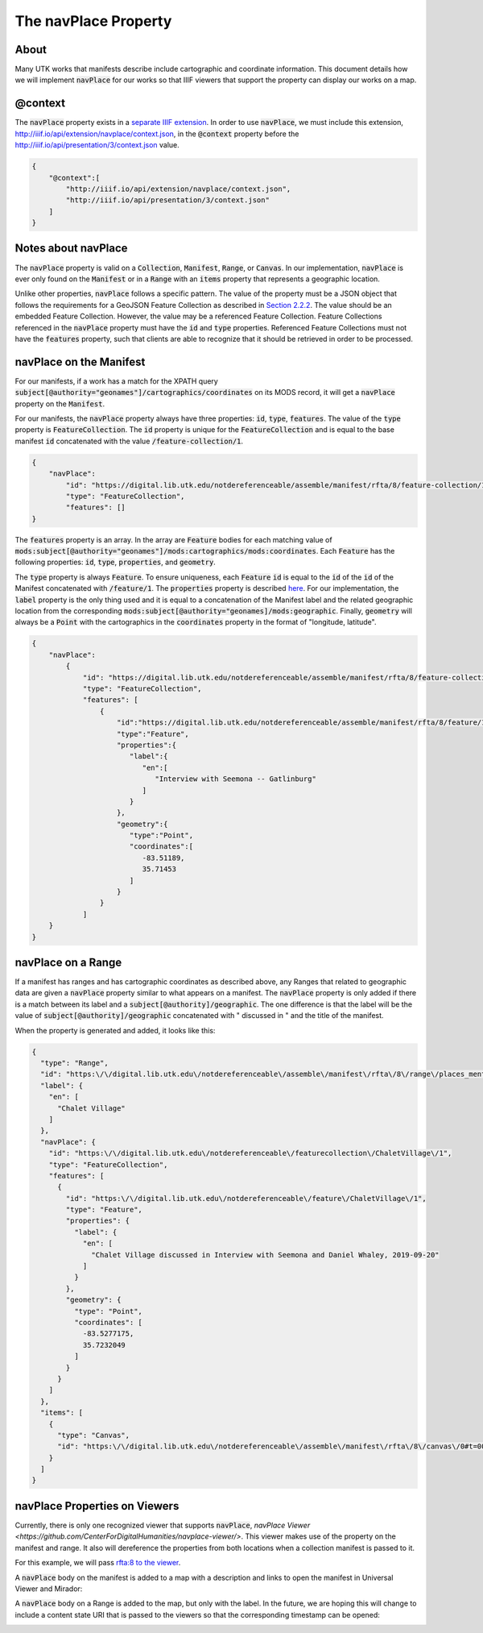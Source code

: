 .. _The navPlace Property:

The navPlace Property
=====================

About
-----

Many UTK works that manifests describe include cartographic and coordinate information. This document details how we will
implement :code:`navPlace` for our works so that IIIF viewers that support the property can display our works on a map.

@context
--------

The :code:`navPlace` property exists in a `separate IIIF extension <http://iiif.io/api/extension/navplace/context.json>`_.
In order to use :code:`navPlace`, we must include this extension, `<http://iiif.io/api/extension/navplace/context.json>`_,
in the :code:`@context` property before the `<http://iiif.io/api/presentation/3/context.json>`_ value.

.. code-block:: json

    {
        "@context":[
            "http://iiif.io/api/extension/navplace/context.json",
            "http://iiif.io/api/presentation/3/context.json"
        ]
    }

Notes about navPlace
--------------------

The :code:`navPlace` property is valid on a :code:`Collection`, :code:`Manifest`, :code:`Range`,
or :code:`Canvas`.  In our implementation, :code:`navPlace` is ever only found on the :code:`Manifest` or in a
:code:`Range` with an :code:`items` property that represents a geographic location.

Unlike other properties, :code:`navPlace` follows a specific pattern. The value of the property must be a JSON object
that follows the requirements for a GeoJSON Feature Collection as described in
`Section 2.2.2 <https://iiif.io/api/extension/navplace/#222-feature-collection>`_. The value should be an embedded
Feature Collection. However, the value may be a referenced Feature Collection. Feature Collections referenced in the
:code:`navPlace` property must have the :code:`id` and :code:`type` properties. Referenced Feature Collections must not
have the :code:`features` property, such that clients are able to recognize that it should be retrieved in order to be
processed.

navPlace on the Manifest
------------------------

For our manifests, if a work has a match for the XPATH query :code:`subject[@authority="geonames"]/cartographics/coordinates`
on its MODS record, it will get a :code:`navPlace` property on the :code:`Manifest`.

For our manifests, the :code:`navPlace` property always have three properties: :code:`id`, :code:`type`, :code:`features`.
The value of the :code:`type` property is :code:`FeatureCollection`. The :code:`id` property is unique for the
:code:`FeatureCollection` and is equal to the base manifest :code:`id` concatenated with the value :code:`/feature-collection/1`.

.. code-block:: json

    {
        "navPlace":
            "id": "https://digital.lib.utk.edu/notdereferenceable/assemble/manifest/rfta/8/feature-collection/1",
            "type": "FeatureCollection",
            "features": []
    }

The :code:`features` property is an array. In the array are :code:`Feature` bodies for each matching value of
:code:`mods:subject[@authority="geonames"]/mods:cartographics/mods:coordinates`.  Each :code:`Feature` has the following
properties: :code:`id`, :code:`type`, :code:`properties`, and :code:`geometry`.

The :code:`type` property is always :code:`Feature`.  To ensure uniqueness, each :code:`Feature` :code:`id` is equal to
the :code:`id` of the :code:`id` of the Manifest concatenated with :code:`/feature/1`. The :code:`properties` property
is described `here <https://iiif.io/api/extension/navplace/#32-context-considerations-for-geojson-ld-properties>`_.
For our implementation, the :code:`label` property is the only thing used and it is equal to a concatenation of the Manifest
label and the related geographic location from the corresponding :code:`mods:subject[@authority="geonames]/mods:geographic`.
Finally, :code:`geometry` will always be a :code:`Point` with the cartographics in the :code:`coordinates` property in the format of "longitude, latitude".

.. code-block:: json

    {
        "navPlace":
            {
                "id": "https://digital.lib.utk.edu/notdereferenceable/assemble/manifest/rfta/8/feature-collection/1",
                "type": "FeatureCollection",
                "features": [
                    {
                        "id":"https://digital.lib.utk.edu/notdereferenceable/assemble/manifest/rfta/8/feature/1",
                        "type":"Feature",
                        "properties":{
                           "label":{
                              "en":[
                                 "Interview with Seemona -- Gatlinburg"
                              ]
                           }
                        },
                        "geometry":{
                           "type":"Point",
                           "coordinates":[
                              -83.51189,
                              35.71453
                           ]
                        }
                    }
                ]
        }
    }

navPlace on a Range
-------------------

If a manifest has ranges and has cartographic coordinates as described above, any Ranges that related to geographic data
are given a :code:`navPlace` property similar to what appears on a manifest. The :code:`navPlace` property is only added
if there is a match between its label and a :code:`subject[@authority]/geographic`. The one difference is that the label
will be the value of :code:`subject[@authority]/geographic` concatenated with " discussed in " and the title of the
manifest.

When the property is generated and added, it looks like this:

.. code-block:: json

    {
      "type": "Range",
      "id": "https:\/\/digital.lib.utk.edu\/notdereferenceable\/assemble\/manifest\/rfta\/8\/range\/places_mentioned\/1",
      "label": {
        "en": [
          "Chalet Village"
        ]
      },
      "navPlace": {
        "id": "https:\/\/digital.lib.utk.edu\/notdereferenceable\/featurecollection\/ChaletVillage\/1",
        "type": "FeatureCollection",
        "features": [
          {
            "id": "https:\/\/digital.lib.utk.edu\/notdereferenceable\/feature\/ChaletVillage\/1",
            "type": "Feature",
            "properties": {
              "label": {
                "en": [
                  "Chalet Village discussed in Interview with Seemona and Daniel Whaley, 2019-09-20"
                ]
              }
            },
            "geometry": {
              "type": "Point",
              "coordinates": [
                -83.5277175,
                35.7232049
              ]
            }
          }
        ]
      },
      "items": [
        {
          "type": "Canvas",
          "id": "https:\/\/digital.lib.utk.edu\/notdereferenceable\/assemble\/manifest\/rfta\/8\/canvas\/0#t=00:12:35,00:26:30"
        }
      ]
    }

navPlace Properties on Viewers
------------------------------

Currently, there is only one recognized viewer that supports :code:`navPlace`, `navPlace Viewer <https://github.com/CenterForDigitalHumanities/navplace-viewer/>`.
This viewer makes use of the property on the manifest and range.  It also will dereference the properties from both locations
when a collection manifest is passed to it.

For this example, we will pass `rfta:8 to the viewer <https://centerfordigitalhumanities.github.io/navplace-viewer/?iiif-content=https://digital.lib.utk.edu/assemble/manifest/rfta/8>`_.

A :code:`navPlace` body on the manifest is added to a map with a description and links to open the manifest in Universal
Viewer and Mirador:

.. image:: ../images/navPlace_manifest.png

A :code:`navPlace` body on a Range is added to the map, but only with the label.  In the future, we are hoping this will
change to include a content state URI that is passed to the viewers so that the corresponding timestamp can be opened:

.. image:: ../images/navPlace_range.png

